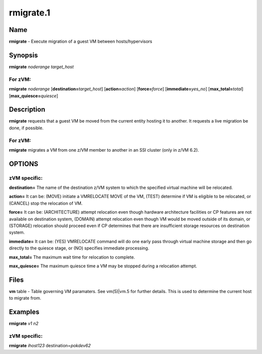 
##########
rmigrate.1
##########

.. highlight:: perl


****
Name
****


\ **rmigrate**\  - Execute migration of a guest VM between hosts/hypervisors


****************
\ **Synopsis**\ 
****************


\ **rmigrate**\  \ *noderange*\  \ *target_host*\ 

For zVM:
========


\ **rmigrate**\  \ *noderange*\  [\ **destination=**\ \ *target_host*\ ] [\ **action=**\ \ *action*\ ] [\ **force=**\ \ *force*\ ] [\ **immediate=**\ \ *yes_no*\ ] [\ **max_total=**\ \ *total*\ ] [\ **max_quiesce=**\ \ *quiesce*\ ]



*******************
\ **Description**\ 
*******************


\ **rmigrate**\  requests that a guest VM be moved from the current entity hosting it to another.  It requests a live migration be done, if possible.

For zVM:
========


\ **rmigrate**\  migrates a VM from one z/VM member to another in an SSI cluster (only in z/VM 6.2).



*******
OPTIONS
*******


zVM specific:
=============



\ **destination=**\  The name of the destination z/VM system to which the specified virtual machine will be relocated.



\ **action=**\  It can be: (MOVE) initiate a VMRELOCATE MOVE of the VM, (TEST) determine if VM is eligible to be relocated, or (CANCEL) stop the relocation of VM.



\ **force=**\  It can be: (ARCHITECTURE) attempt relocation even though hardware architecture facilities or CP features are not available on destination system, (DOMAIN) attempt relocation even though VM would be moved outside of its domain, or (STORAGE) relocation should proceed even if CP determines that there are insufficient storage resources on destination system.



\ **immediate=**\  It can be: (YES) VMRELOCATE command will do one early pass through virtual machine storage and then go directly to the quiesce stage, or (NO) specifies immediate processing.



\ **max_total=**\  The maximum wait time for relocation to complete.



\ **max_quiesce=**\  The maximum quiesce time a VM may be stopped during a relocation attempt.





*************
\ **Files**\ 
*************


\ **vm**\  table -
Table governing VM paramaters.  See vm(5)|vm.5 for further details.
This is used to determine the current host to migrate from.


****************
\ **Examples**\ 
****************


\ **rmigrate**\  \ *v1*\  \ *n2*\ 

zVM specific:
=============



\ **rmigrate**\  \ *ihost123*\  destination=\ *pokdev62*\ 


